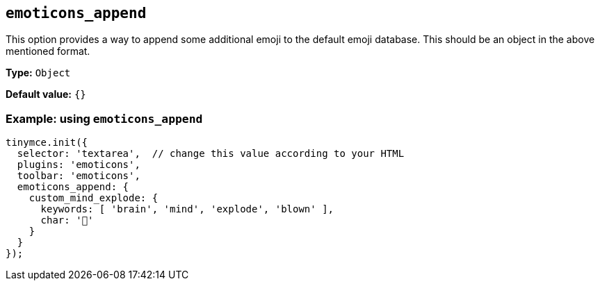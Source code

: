 [[emoticons_append]]
== `+emoticons_append+`

This option provides a way to append some additional emoji to the default emoji database. This should be an object in the above mentioned format.

*Type:* `+Object+`

*Default value:* `+{}+`

=== Example: using `+emoticons_append+`

[source,js]
----
tinymce.init({
  selector: 'textarea',  // change this value according to your HTML
  plugins: 'emoticons',
  toolbar: 'emoticons',
  emoticons_append: {
    custom_mind_explode: {
      keywords: [ 'brain', 'mind', 'explode', 'blown' ],
      char: '🤯'
    }
  }
});
----
